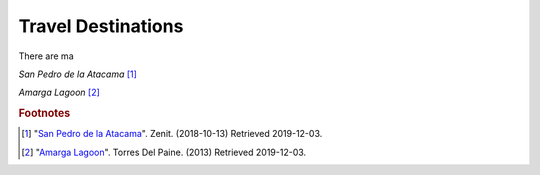 Travel Destinations
===================

There are ma

*San Pedro de la Atacama* [#T1]_

*Amarga Lagoon* [#T2]_



.. rubric:: Footnotes

.. [#T1] "`San Pedro de la Atacama <https://hostalprovidencia.com/eng/blog/san-pedro-de-atacama>`_". Zenit. (2018-10-13) Retrieved 2019-12-03.
.. [#T2] "`Amarga Lagoon <https://torresdelpaine.com/en/atraccion/amarga-lagoon/>`_". Torres Del Paine. (2013) Retrieved 2019-12-03.
